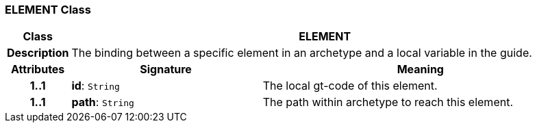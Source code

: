 === ELEMENT Class

[cols="^1,3,5"]
|===
h|*Class*
2+^h|*ELEMENT*

h|*Description*
2+a|The binding between a specific element in an archetype and a local variable in the guide.

h|*Attributes*
^h|*Signature*
^h|*Meaning*

h|*1..1*
|*id*: `String`
a|The local gt-code of this element.

h|*1..1*
|*path*: `String`
a|The path within archetype to reach this element.
|===
